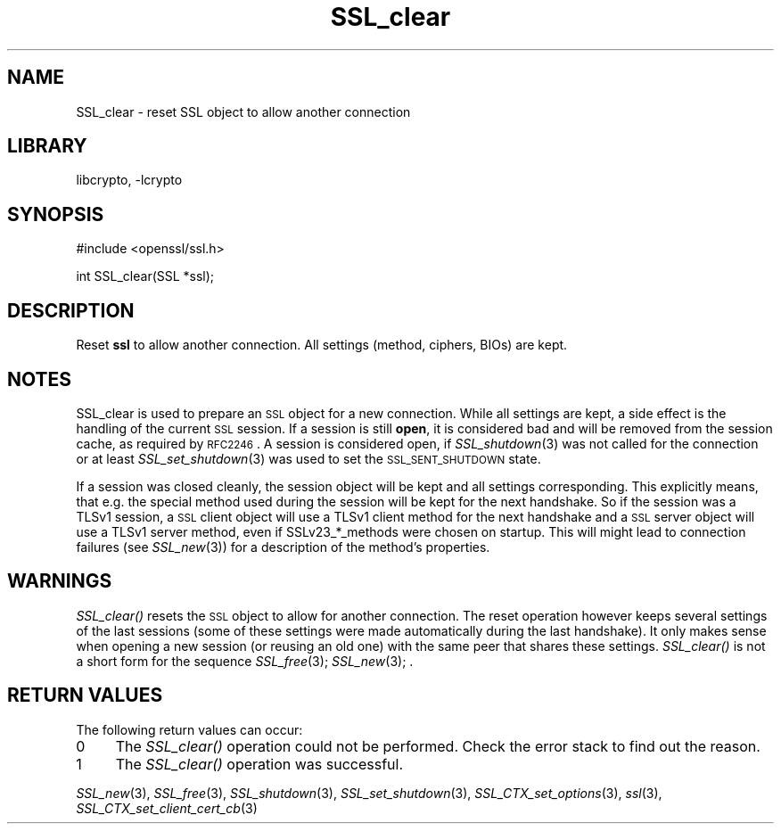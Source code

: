 .\"	$NetBSD: SSL_clear.3,v 1.13.4.1 2007/09/03 07:01:53 wrstuden Exp $
.\"
.\" Automatically generated by Pod::Man v1.37, Pod::Parser v1.32
.\"
.\" Standard preamble:
.\" ========================================================================
.de Sh \" Subsection heading
.br
.if t .Sp
.ne 5
.PP
\fB\\$1\fR
.PP
..
.de Sp \" Vertical space (when we can't use .PP)
.if t .sp .5v
.if n .sp
..
.de Vb \" Begin verbatim text
.ft CW
.nf
.ne \\$1
..
.de Ve \" End verbatim text
.ft R
.fi
..
.\" Set up some character translations and predefined strings.  \*(-- will
.\" give an unbreakable dash, \*(PI will give pi, \*(L" will give a left
.\" double quote, and \*(R" will give a right double quote.  | will give a
.\" real vertical bar.  \*(C+ will give a nicer C++.  Capital omega is used to
.\" do unbreakable dashes and therefore won't be available.  \*(C` and \*(C'
.\" expand to `' in nroff, nothing in troff, for use with C<>.
.tr \(*W-|\(bv\*(Tr
.ds C+ C\v'-.1v'\h'-1p'\s-2+\h'-1p'+\s0\v'.1v'\h'-1p'
.ie n \{\
.    ds -- \(*W-
.    ds PI pi
.    if (\n(.H=4u)&(1m=24u) .ds -- \(*W\h'-12u'\(*W\h'-12u'-\" diablo 10 pitch
.    if (\n(.H=4u)&(1m=20u) .ds -- \(*W\h'-12u'\(*W\h'-8u'-\"  diablo 12 pitch
.    ds L" ""
.    ds R" ""
.    ds C` ""
.    ds C' ""
'br\}
.el\{\
.    ds -- \|\(em\|
.    ds PI \(*p
.    ds L" ``
.    ds R" ''
'br\}
.\"
.\" If the F register is turned on, we'll generate index entries on stderr for
.\" titles (.TH), headers (.SH), subsections (.Sh), items (.Ip), and index
.\" entries marked with X<> in POD.  Of course, you'll have to process the
.\" output yourself in some meaningful fashion.
.if \nF \{\
.    de IX
.    tm Index:\\$1\t\\n%\t"\\$2"
..
.    nr % 0
.    rr F
.\}
.\"
.\" For nroff, turn off justification.  Always turn off hyphenation; it makes
.\" way too many mistakes in technical documents.
.hy 0
.if n .na
.\"
.\" Accent mark definitions (@(#)ms.acc 1.5 88/02/08 SMI; from UCB 4.2).
.\" Fear.  Run.  Save yourself.  No user-serviceable parts.
.    \" fudge factors for nroff and troff
.if n \{\
.    ds #H 0
.    ds #V .8m
.    ds #F .3m
.    ds #[ \f1
.    ds #] \fP
.\}
.if t \{\
.    ds #H ((1u-(\\\\n(.fu%2u))*.13m)
.    ds #V .6m
.    ds #F 0
.    ds #[ \&
.    ds #] \&
.\}
.    \" simple accents for nroff and troff
.if n \{\
.    ds ' \&
.    ds ` \&
.    ds ^ \&
.    ds , \&
.    ds ~ ~
.    ds /
.\}
.if t \{\
.    ds ' \\k:\h'-(\\n(.wu*8/10-\*(#H)'\'\h"|\\n:u"
.    ds ` \\k:\h'-(\\n(.wu*8/10-\*(#H)'\`\h'|\\n:u'
.    ds ^ \\k:\h'-(\\n(.wu*10/11-\*(#H)'^\h'|\\n:u'
.    ds , \\k:\h'-(\\n(.wu*8/10)',\h'|\\n:u'
.    ds ~ \\k:\h'-(\\n(.wu-\*(#H-.1m)'~\h'|\\n:u'
.    ds / \\k:\h'-(\\n(.wu*8/10-\*(#H)'\z\(sl\h'|\\n:u'
.\}
.    \" troff and (daisy-wheel) nroff accents
.ds : \\k:\h'-(\\n(.wu*8/10-\*(#H+.1m+\*(#F)'\v'-\*(#V'\z.\h'.2m+\*(#F'.\h'|\\n:u'\v'\*(#V'
.ds 8 \h'\*(#H'\(*b\h'-\*(#H'
.ds o \\k:\h'-(\\n(.wu+\w'\(de'u-\*(#H)/2u'\v'-.3n'\*(#[\z\(de\v'.3n'\h'|\\n:u'\*(#]
.ds d- \h'\*(#H'\(pd\h'-\w'~'u'\v'-.25m'\f2\(hy\fP\v'.25m'\h'-\*(#H'
.ds D- D\\k:\h'-\w'D'u'\v'-.11m'\z\(hy\v'.11m'\h'|\\n:u'
.ds th \*(#[\v'.3m'\s+1I\s-1\v'-.3m'\h'-(\w'I'u*2/3)'\s-1o\s+1\*(#]
.ds Th \*(#[\s+2I\s-2\h'-\w'I'u*3/5'\v'-.3m'o\v'.3m'\*(#]
.ds ae a\h'-(\w'a'u*4/10)'e
.ds Ae A\h'-(\w'A'u*4/10)'E
.    \" corrections for vroff
.if v .ds ~ \\k:\h'-(\\n(.wu*9/10-\*(#H)'\s-2\u~\d\s+2\h'|\\n:u'
.if v .ds ^ \\k:\h'-(\\n(.wu*10/11-\*(#H)'\v'-.4m'^\v'.4m'\h'|\\n:u'
.    \" for low resolution devices (crt and lpr)
.if \n(.H>23 .if \n(.V>19 \
\{\
.    ds : e
.    ds 8 ss
.    ds o a
.    ds d- d\h'-1'\(ga
.    ds D- D\h'-1'\(hy
.    ds th \o'bp'
.    ds Th \o'LP'
.    ds ae ae
.    ds Ae AE
.\}
.rm #[ #] #H #V #F C
.\" ========================================================================
.\"
.IX Title "SSL_clear 3"
.TH SSL_clear 3 "2002-06-09" "0.9.8e" "OpenSSL"
.SH "NAME"
SSL_clear \- reset SSL object to allow another connection
.SH "LIBRARY"
libcrypto, -lcrypto
.SH "SYNOPSIS"
.IX Header "SYNOPSIS"
.Vb 1
\& #include <openssl/ssl.h>
.Ve
.PP
.Vb 1
\& int SSL_clear(SSL *ssl);
.Ve
.SH "DESCRIPTION"
.IX Header "DESCRIPTION"
Reset \fBssl\fR to allow another connection. All settings (method, ciphers,
BIOs) are kept.
.SH "NOTES"
.IX Header "NOTES"
SSL_clear is used to prepare an \s-1SSL\s0 object for a new connection. While all
settings are kept, a side effect is the handling of the current \s-1SSL\s0 session.
If a session is still \fBopen\fR, it is considered bad and will be removed
from the session cache, as required by \s-1RFC2246\s0. A session is considered open,
if \fISSL_shutdown\fR\|(3) was not called for the connection
or at least \fISSL_set_shutdown\fR\|(3) was used to
set the \s-1SSL_SENT_SHUTDOWN\s0 state.
.PP
If a session was closed cleanly, the session object will be kept and all
settings corresponding. This explicitly means, that e.g. the special method
used during the session will be kept for the next handshake. So if the
session was a TLSv1 session, a \s-1SSL\s0 client object will use a TLSv1 client
method for the next handshake and a \s-1SSL\s0 server object will use a TLSv1
server method, even if SSLv23_*_methods were chosen on startup. This
will might lead to connection failures (see \fISSL_new\fR\|(3))
for a description of the method's properties.
.SH "WARNINGS"
.IX Header "WARNINGS"
\&\fISSL_clear()\fR resets the \s-1SSL\s0 object to allow for another connection. The
reset operation however keeps several settings of the last sessions
(some of these settings were made automatically during the last
handshake). It only makes sense when opening a new session (or reusing
an old one) with the same peer that shares these settings.
\&\fISSL_clear()\fR is not a short form for the sequence
\&\fISSL_free\fR\|(3); \fISSL_new\fR\|(3); .
.SH "RETURN VALUES"
.IX Header "RETURN VALUES"
The following return values can occur:
.IP "0" 4
The \fISSL_clear()\fR operation could not be performed. Check the error stack to
find out the reason.
.IP "1" 4
.IX Item "1"
The \fISSL_clear()\fR operation was successful.
.PP
\&\fISSL_new\fR\|(3), \fISSL_free\fR\|(3),
\&\fISSL_shutdown\fR\|(3), \fISSL_set_shutdown\fR\|(3),
\&\fISSL_CTX_set_options\fR\|(3), \fIssl\fR\|(3),
\&\fISSL_CTX_set_client_cert_cb\fR\|(3)
